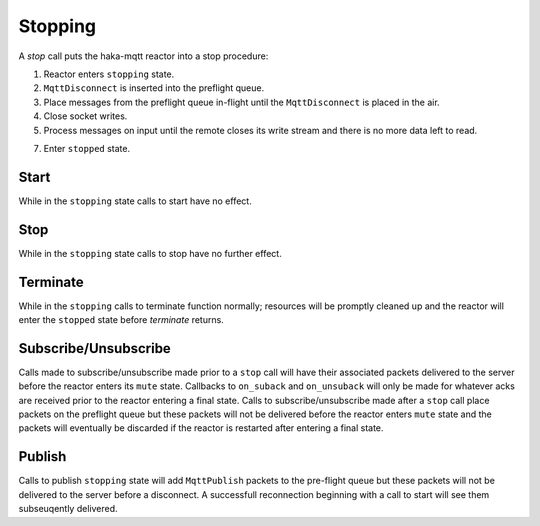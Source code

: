 =========
Stopping
=========

A `stop` call puts the haka-mqtt reactor into a stop procedure:

1. Reactor enters ``stopping`` state.
2. ``MqttDisconnect`` is inserted into the preflight queue.
3. Place messages from the preflight queue in-flight until the
   ``MqttDisconnect`` is placed in the air.
4. Close socket writes.
5. Process messages on input until the remote closes its write stream
   and there is no more data left to read.
7. Enter ``stopped`` state.


Start
======

While in the ``stopping`` state calls to start have no effect.


Stop
=====

While in the ``stopping`` state calls to stop have no further effect.


Terminate
==========

While in the ``stopping`` calls to terminate function normally;
resources will be promptly cleaned up and the reactor will enter the
``stopped`` state before `terminate` returns.


Subscribe/Unsubscribe
======================

Calls made to subscribe/unsubscribe made prior to a ``stop`` call will
have their associated packets delivered to the server before the reactor
enters its ``mute`` state.  Callbacks to ``on_suback`` and
``on_unsuback`` will only be made for whatever acks are received prior
to the reactor entering a final state.  Calls to subscribe/unsubscribe
made after a ``stop`` call place packets on the preflight queue but
these packets will not be delivered before the reactor enters ``mute``
state and the packets will eventually be discarded if the reactor is
restarted after entering a final state.



Publish
========

Calls to publish ``stopping`` state will add ``MqttPublish`` packets to
the pre-flight queue but these packets will not be delivered to the
server before a disconnect.  A successfull reconnection beginning with
a call to start will see them subseuqently delivered.

